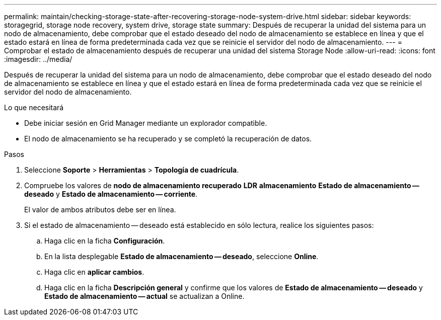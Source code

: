 ---
permalink: maintain/checking-storage-state-after-recovering-storage-node-system-drive.html 
sidebar: sidebar 
keywords: storagegrid, storage node recovery, system drive, storage state 
summary: Después de recuperar la unidad del sistema para un nodo de almacenamiento, debe comprobar que el estado deseado del nodo de almacenamiento se establece en línea y que el estado estará en línea de forma predeterminada cada vez que se reinicie el servidor del nodo de almacenamiento. 
---
= Comprobar el estado de almacenamiento después de recuperar una unidad del sistema Storage Node
:allow-uri-read: 
:icons: font
:imagesdir: ../media/


[role="lead"]
Después de recuperar la unidad del sistema para un nodo de almacenamiento, debe comprobar que el estado deseado del nodo de almacenamiento se establece en línea y que el estado estará en línea de forma predeterminada cada vez que se reinicie el servidor del nodo de almacenamiento.

.Lo que necesitará
* Debe iniciar sesión en Grid Manager mediante un explorador compatible.
* El nodo de almacenamiento se ha recuperado y se completó la recuperación de datos.


.Pasos
. Seleccione *Soporte* > *Herramientas* > *Topología de cuadrícula*.
. Compruebe los valores de *nodo de almacenamiento recuperado* *LDR* *almacenamiento* *Estado de almacenamiento -- deseado* y *Estado de almacenamiento -- corriente*.
+
El valor de ambos atributos debe ser en línea.

. Si el estado de almacenamiento -- deseado está establecido en sólo lectura, realice los siguientes pasos:
+
.. Haga clic en la ficha *Configuración*.
.. En la lista desplegable *Estado de almacenamiento -- deseado*, seleccione *Online*.
.. Haga clic en *aplicar cambios*.
.. Haga clic en la ficha *Descripción general* y confirme que los valores de *Estado de almacenamiento -- deseado* y *Estado de almacenamiento -- actual* se actualizan a Online.



